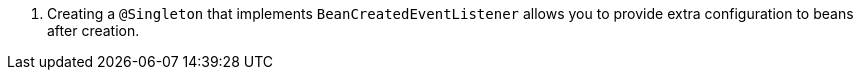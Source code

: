 <.> Creating a `@Singleton` that implements `BeanCreatedEventListener` allows you to provide extra configuration to beans after creation.